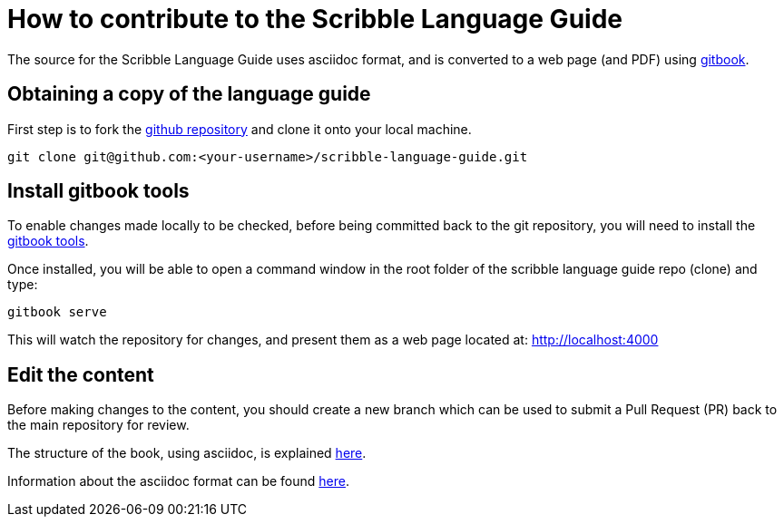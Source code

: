= How to contribute to the Scribble Language Guide

The source for the Scribble Language Guide uses asciidoc format, and is converted to a web page (and PDF) using
https://www.gitbook.com[gitbook].

== Obtaining a copy of the language guide

First step is to fork the https://github.com/scribble/scribble-language-guide[github repository] and clone it
onto your local machine.

----
git clone git@github.com:<your-username>/scribble-language-guide.git
----

== Install gitbook tools

To enable changes made locally to be checked, before being committed back to the git repository, you will need to
install the http://toolchain.gitbook.com/setup.html[gitbook tools].

Once installed, you will be able to open a command window in the root folder of the scribble language guide repo (clone)
and type:

----
gitbook serve
----

This will watch the repository for changes, and present them as a web page located at: http://localhost:4000

== Edit the content

Before making changes to the content, you should create a new branch which can be used to submit a Pull Request (PR)
back to the main repository for review.

The structure of the book, using asciidoc, is explained https://toolchain.gitbook.com/syntax/asciidoc.html[here].

Information about the asciidoc format can be found http://asciidoctor.org/docs/asciidoc-writers-guide/[here].




